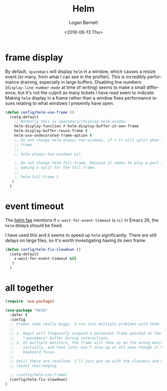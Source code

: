 #+title:     Helm
#+author:    Logan Barnett
#+email:     logustus@gmail.com
#+date:      <2019-06-13 Thu>
#+language:  en
#+file_tags: helm config

* frame display
  By default, =spacemacs= will display =helm= in a window, which causes a resize
  event (or many, from what I can see in the profiler). This is incredibly
  performance draining, especially in large buffers. Disabling line numbers
  (=display-line-number-mode= at time of writing) seems to make a small
  difference, but it's not the culprit as many tickets I have read seem to
  indicate. Making =helm= display in a frame rather than a window fixes
  performance issues relating to what windows I presently have open.

  #+begin_src emacs-lisp :results none
    (defun config/helm-use-frame ()
      (setq-default
        ;; Normally this is spacemacs//display-helm-window.
        helm-display-function #'helm-display-buffer-in-own-frame
        helm-display-buffer-reuse-frame t
        helm-use-undecorated-frame-option t
        ;; Do not change helm-always-two-windows, if t it will split when in a full
        ;; frame.
        ;;
        ;; helm-always-two-windows nil

        ;; Do not change helm-full-frame, because it seems to play a part in
        ;; making a split for the full frame.
        ;;
        ;; helm-full-frame t
       )
      )
  #+end_src

* event timeout
  The [[https://github.com/emacs-helm/helm/wiki/FAQ#slow-frame-and-window-popup-in-emacs-26][helm faq]] mentions if =x-wait-for-event-timeout= is =nil= in Emacs 26, the
  =helm= delays should be fixed.

  I have used this and it seems to speed up =helm= significantly. There are
  still delays on large files, so it's worth investigating having its own frame.

  #+begin_src emacs-lisp :results none
    (defun config/helm-fix-slowdown ()
      (setq-default
        x-wait-for-event-timeout nil
       )
      )
  #+end_src

* all together
  #+begin_src emacs-lisp :results none
    (require 'use-package)

    (use-package "helm"
      :defer t
      :config
      ;; Frames seem really buggy. I run into multiple problems with them:
      ;;
      ;; 1. Magit will frequently suspend a permanant frame pointed at the
      ;;    *spacemacs* buffer during interactions.
      ;; 2. On multiple monitors, the frame will show up on the wrong monitor
      ;;    initially, and then later won't show up at all even though it has
      ;;    keyboard focus.
      ;;
      ;; Until these are resolved, I'll just put up with the slowness and weird
      ;; layout rearranging.

      ;; (config/helm-use-frame)
      (config/helm-fix-slowdown)
    )
  #+end_src
